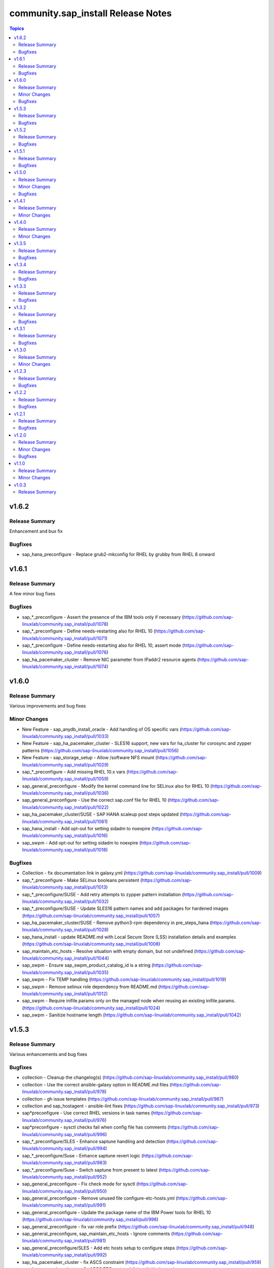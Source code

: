 ====================================
community.sap\_install Release Notes
====================================

.. contents:: Topics

v1.6.2
======

Release Summary
---------------

Enhancement and bux fix

Bugfixes
--------

- sap_hana_preconfigure - Replace grub2-mkconfig for RHEL by grubby from RHEL 8 onward

v1.6.1
======

Release Summary
---------------

A few minor bug fixes

Bugfixes
--------

- sap_*_preconfigure - Assert the presence of the IBM tools only if necessary (https://github.com/sap-linuxlab/community.sap_install/pull/1078)
- sap_*_preconfigure - Define needs-restarting also for RHEL 10 (https://github.com/sap-linuxlab/community.sap_install/pull/1071)
- sap_*_preconfigure - Define needs-restarting also for RHEL 10, assert mode (https://github.com/sap-linuxlab/community.sap_install/pull/1076)
- sap_ha_pacemaker_cluster - Remove NIC parameter from IPaddr2 resource agents (https://github.com/sap-linuxlab/community.sap_install/pull/1074)

v1.6.0
======

Release Summary
---------------

Various improvements and bug fixes

Minor Changes
-------------

- New Feature - sap_anydb_install_oracle - Add handling of OS specific vars (https://github.com/sap-linuxlab/community.sap_install/pull/1033)
- New Feature - sap_ha_pacemaker_cluster - SLES16 support, new vars for ha_cluster for corosync and zypper patterns (https://github.com/sap-linuxlab/community.sap_install/pull/1056)
- New Feature - sap_storage_setup - Allow /software NFS mount (https://github.com/sap-linuxlab/community.sap_install/pull/1029)
- sap_*_preconfigure - Add missing RHEL 10.x vars (https://github.com/sap-linuxlab/community.sap_install/pull/1059)
- sap_general_preconfigure - Modify the kernel command line for SELinux also for RHEL 10 (https://github.com/sap-linuxlab/community.sap_install/pull/1036)
- sap_general_preconfigure - Use the correct sap.conf file for RHEL 10 (https://github.com/sap-linuxlab/community.sap_install/pull/1022)
- sap_ha_pacemaker_cluster/SUSE - SAP HANA scaleup post steps updated (https://github.com/sap-linuxlab/community.sap_install/pull/1061)
- sap_hana_install - Add opt-out for setting sidadm to noexpire (https://github.com/sap-linuxlab/community.sap_install/pull/1016)
- sap_swpm - Add opt-out for setting sidadm to noexpire (https://github.com/sap-linuxlab/community.sap_install/pull/1018)

Bugfixes
--------

- Collection - fix documentation link in galaxy.yml (https://github.com/sap-linuxlab/community.sap_install/pull/1009)
- sap_*_preconfigure - Make SELinux booleans persistent (https://github.com/sap-linuxlab/community.sap_install/pull/1013)
- sap_*_preconfigure/SUSE - Add retry attempts to zypper pattern installation  (https://github.com/sap-linuxlab/community.sap_install/pull/1032)
- sap_*_preconfigure/SUSE - Update SLES16 pattern names and add packages for hardened images (https://github.com/sap-linuxlab/community.sap_install/pull/1057)
- sap_ha_pacemaker_cluster/SUSE - Remove python3-rpm dependency in pre_steps_hana (https://github.com/sap-linuxlab/community.sap_install/pull/1028)
- sap_hana_install - update README.md with Local Secure Store (LSS) installation details and examples (https://github.com/sap-linuxlab/community.sap_install/pull/1008)
- sap_maintain_etc_hosts - Resolve situation with empty domain, but not undefined (https://github.com/sap-linuxlab/community.sap_install/pull/1044)
- sap_swpm - Ensure sap_swpm_product_catalog_id is a string (https://github.com/sap-linuxlab/community.sap_install/pull/1035)
- sap_swpm - Fix TEMP handling (https://github.com/sap-linuxlab/community.sap_install/pull/1019)
- sap_swpm - Remove selinux role dependency from README.md (https://github.com/sap-linuxlab/community.sap_install/pull/1012)
- sap_swpm - Require inifile.params only on the managed node when reusing an existing inifile.params. (https://github.com/sap-linuxlab/community.sap_install/pull/1024)
- sap_swpm - Sanitize hostname length (https://github.com/sap-linuxlab/community.sap_install/pull/1042)

v1.5.3
======

Release Summary
---------------

Various enhancements and bug fixes

Bugfixes
--------

- collection - Cleanup the changelog(s) (https://github.com/sap-linuxlab/community.sap_install/pull/980)
- collection - Use the correct ansible-galaxy option in README.md files (https://github.com/sap-linuxlab/community.sap_install/pull/978)
- collection - gh issue templates (https://github.com/sap-linuxlab/community.sap_install/pull/987)
- collection and sap_hostagent - ansible-lint fixes (https://github.com/sap-linuxlab/community.sap_install/pull/973)
- sap*preconfigure - Use correct RHEL versions in task names (https://github.com/sap-linuxlab/community.sap_install/pull/976)
- sap*preconfigure - sysctl checks fail when config file has comments (https://github.com/sap-linuxlab/community.sap_install/pull/996)
- sap_*_preconfigure/SLES - Enhance saptune handling and detection (https://github.com/sap-linuxlab/community.sap_install/pull/994)
- sap_*_preconfigure/Suse - Enhance saptune revert logic (https://github.com/sap-linuxlab/community.sap_install/pull/983)
- sap_*_preconfigure/Suse - Switch saptune from present to latest (https://github.com/sap-linuxlab/community.sap_install/pull/952)
- sap_general_preconfigure - Fix check mode for sysctl (https://github.com/sap-linuxlab/community.sap_install/pull/950)
- sap_general_preconfigure - Remove unused file configure-etc-hosts.yml (https://github.com/sap-linuxlab/community.sap_install/pull/991)
- sap_general_preconfigure - Update the package name of the IBM Power tools for RHEL 10 (https://github.com/sap-linuxlab/community.sap_install/pull/998)
- sap_general_preconfigure - fix var role prefix (https://github.com/sap-linuxlab/community.sap_install/pull/948)
- sap_general_preconfigure, sap_maintain_etc_hosts - Ignore comments (https://github.com/sap-linuxlab/community.sap_install/pull/981)
- sap_general_preconfigure/SLES - Add etc hosts setup to configure steps (https://github.com/sap-linuxlab/community.sap_install/pull/992)
- sap_ha_pacemaker_cluster - fix ASCS constraint (https://github.com/sap-linuxlab/community.sap_install/pull/959)
- sap_ha_pacemaker_cluster - fix ASCS/ERS systemd (https://github.com/sap-linuxlab/community.sap_install/pull/963)
- sap_ha_pacemaker_cluster - fix NWAS (https://github.com/sap-linuxlab/community.sap_install/pull/972)
- sap_ha_pacemaker_cluster - fix internal-error (https://github.com/sap-linuxlab/community.sap_install/pull/966)
- sap_ha_pacemaker_cluster - fix package detection on RHEL (https://github.com/sap-linuxlab/community.sap_install/pull/947)
- sap_ha_pacemaker_cluster - fix(check-mode) (https://github.com/sap-linuxlab/community.sap_install/pull/986)
- sap_ha_pacemaker_cluster - several bug fixes (https://github.com/sap-linuxlab/community.sap_install/pull/965)
- sap_ha_pacemaker_cluster - stonith location constraints (https://github.com/sap-linuxlab/community.sap_install/pull/954)
- sap_hana_install - Update fapolicyd conditionals (https://github.com/sap-linuxlab/community.sap_install/pull/989)
- sap_hana_preconfigure - Fix check mode for largesend.conf - ppc64le (https://github.com/sap-linuxlab/community.sap_install/pull/956)
- sap_hana_preconfigure - Update the package name of the RHEL 10 Power tools (https://github.com/sap-linuxlab/community.sap_install/pull/958)
- sap_hana_preconfigure - fix check mode in two tasks (https://github.com/sap-linuxlab/community.sap_install/pull/953)
- sap_hana_preconfigure/SLES - Add package libltdl7 to vars (https://github.com/sap-linuxlab/community.sap_install/pull/993)
- sap_swpm - Fix link in README.md (https://github.com/sap-linuxlab/community.sap_install/pull/970)
- sap_swpm - remove duplicate section credentials_anydb_ibmdb2 (https://github.com/sap-linuxlab/community.sap_install/pull/995)
- sap_swpm - removed duplicates from credentials_hana section (https://github.com/sap-linuxlab/community.sap_install/pull/982)

v1.5.2
======

Release Summary
---------------

Various enhancements and bug fixes

Bugfixes
--------

- sap_*_preconfigure - Add code for RHEL 10 support (https://github.com/sap-linuxlab/community.sap_install/pull/938)
- sap_*_preconfigure/Suse - Rework of preconfigure roles for Suse, add missing notes. (https://github.com/sap-linuxlab/community.sap_install/pull/930)
- sap_general_preconfigure - Fix check mode (https://github.com/sap-linuxlab/community.sap_install/pull/935)
- sap_general_preconfigure - No longer install locale packages in RHEL 7 (https://github.com/sap-linuxlab/community.sap_install/pull/937)
- sap_netweaver_preconfigure - fix argument_specs validation error (https://github.com/sap-linuxlab/community.sap_install/pull/940)

v1.5.1
======

Release Summary
---------------

Various enhancements and bug fixes

Bugfixes
--------

- sap_*_preconfigure, sap_ha_pacemaker_cluster - Reworked loading vars (https://github.com/sap-linuxlab/community.sap_install/pull/910)
- sap_general_preconfigure - Implement SAP note 2369910 (https://github.com/sap-linuxlab/community.sap_install/pull/914)
- sap_ha_pacemaker_cluster - ANGI on RHEL and small improvements (https://github.com/sap-linuxlab/community.sap_install/pull/911)
- sap_ha_pacemaker_cluster - enable Simple Mount on RHEL (https://github.com/sap-linuxlab/community.sap_install/pull/931)
- sap_ha_pacemaker_cluster/SUSE - Rework SAPHanaSR-angi pre-steps and add SLES 16 vars (https://github.com/sap-linuxlab/community.sap_install/pull/928)
- sap_install_media_detect - Fix wrong sap_export_solman_java detection (https://github.com/sap-linuxlab/community.sap_install/pull/913)
- sap_swpm - Fix error when installing SAP NW750 JAVA or SOLMAN72SR2 JAVA instances (https://github.com/sap-linuxlab/community.sap_install/pull/916)
- sap_swpm - Fix error when using tag sap_swpm_generate_inifile (https://github.com/sap-linuxlab/community.sap_install/pull/918)
- sap_swpm - Use master password only when necessary (https://github.com/sap-linuxlab/community.sap_install/pull/920)
- sap_swpm, sap_general_preconfigure - Add variables for sap_install FQCN collection name for calling roles (https://github.com/sap-linuxlab/community.sap_install/pull/925)

v1.5.0
======

Release Summary
---------------

Various minor changes

Minor Changes
-------------

- collection - Add collection dependency for community.general (https://github.com/sap-linuxlab/community.sap_install/pull/808)
- collection - Modify for yamllint requirements (https://github.com/sap-linuxlab/community.sap_install/pull/811)
- feat - collection - Add playbook for direct execution (https://github.com/sap-linuxlab/community.sap_install/pull/842)
- feat - collection - Readme overhaul for all roles in collection (https://github.com/sap-linuxlab/community.sap_install/pull/873)
- feat - sap_ha_pacemaker_cluster - Enhance corosync totem handling with new dictionaries (https://github.com/sap-linuxlab/community.sap_install/pull/834)
- feat - sap_ha_pacemaker_cluster - GCP VIP reworked, Health check names updated (https://github.com/sap-linuxlab/community.sap_install/pull/863)
- feat - sap_ha_pacemaker_cluster - JAVA HA scenarios and complete refactor of role (https://github.com/sap-linuxlab/community.sap_install/pull/882)
- feat - sap_ha_pacemaker_cluster - New azure fence agent package for SUSE (https://github.com/sap-linuxlab/community.sap_install/pull/837)
- feat - sap_ha_pacemaker_cluster - Stonith SBD enablement (https://github.com/sap-linuxlab/community.sap_install/pull/829)
- feat - sap_hana_install - Implement an SAP HANA installation check only feature (https://github.com/sap-linuxlab/community.sap_install/pull/849)
- feat - sap_storage_setup - Add exact size disk check on top of approximate check (https://github.com/sap-linuxlab/community.sap_install/pull/839)
- feat - sap_storage_setup - Add support for HANA Scaleout NFS filesystems (https://github.com/sap-linuxlab/community.sap_install/pull/800)
- feat - sap_swpm - New improved and simplified version (https://github.com/sap-linuxlab/community.sap_install/pull/840)
- feat - sap_swpm - Option to enable SWPM observer mode (https://github.com/sap-linuxlab/community.sap_install/pull/749)
- sap_general_preconfigure - Use FQCN for import_role (https://github.com/sap-linuxlab/community.sap_install/pull/827)
- sap_general_preconfigure - Use the package module in most cases (https://github.com/sap-linuxlab/community.sap_install/pull/758)
- sap_ha_install_anydb_ibmdb2 - Append ibmcloud_vs (https://github.com/sap-linuxlab/community.sap_install/pull/815)
- sap_ha_pacemaker_cluster - Add override to use Classic SAPHanaSR agents (https://github.com/sap-linuxlab/community.sap_install/pull/806)
- sap_ha_pacemaker_cluster - GCP haproxy handling and new platform VIP dictionary (https://github.com/sap-linuxlab/community.sap_install/pull/862)
- sap_ha_pacemaker_cluster - Packages on AWS for RHEL (https://github.com/sap-linuxlab/community.sap_install/pull/857)
- sap_ha_pacemaker_cluster - vip resources must be first in ASCS/ERS resource groups (https://github.com/sap-linuxlab/community.sap_install/pull/872)
- sap_hana_install - Set the install execution mode to "optimized" (https://github.com/sap-linuxlab/community.sap_install/pull/896)
- sap_hana_install - Use polling for hdblcm (https://github.com/sap-linuxlab/community.sap_install/pull/805)
- sap_hana_preconfigure - Add RHEL 8.10 and 9.4 requirements (https://github.com/sap-linuxlab/community.sap_install/pull/869)
- sap_hana_preconfigure - Add compat-sap-c++-13 (https://github.com/sap-linuxlab/community.sap_install/pull/895)
- sap_hana_preconfigure - Allow setting THP to any possible value (https://github.com/sap-linuxlab/community.sap_install/pull/886)
- sap_hana_preconfigure - Enable TSX also for RHEL 9 (https://github.com/sap-linuxlab/community.sap_install/pull/797)
- sap_hana_preconfigure - No longer set net.core.somaxconn in RHEL 9 (https://github.com/sap-linuxlab/community.sap_install/pull/887)
- sap_hana_preconfigure - Refactor remove default saptune version (https://github.com/sap-linuxlab/community.sap_install/pull/818)
- sap_hana_preconfigure - Set THP to madvise from RHEL 9.2 onwards (https://github.com/sap-linuxlab/community.sap_install/pull/880)
- sap_hana_preconfigure - Sync with SAP note 3024346 v.10 for RHEL/NetApp (https://github.com/sap-linuxlab/community.sap_install/pull/816)
- sap_hana_preconfigure - Update azure override readme (https://github.com/sap-linuxlab/community.sap_install/pull/820)
- sap_hana_preconfigure - Zypper lock handler for SUSE (https://github.com/sap-linuxlab/community.sap_install/pull/796)
- sap_install_media_detect - AWS IGW slow impacts gpg key (https://github.com/sap-linuxlab/community.sap_install/pull/772)
- sap_install_media_detect - Allow disabling RAR handling (https://github.com/sap-linuxlab/community.sap_install/pull/856)
- sap_install_media_detect - Append loop labels (https://github.com/sap-linuxlab/community.sap_install/pull/781)
- sap_install_media_detect - Search known subdirs on re-run (https://github.com/sap-linuxlab/community.sap_install/pull/773)
- sap_netweaver_preconfigure - Rename package libcpupower1 for SLES4SAP 15 SP6 (https://github.com/sap-linuxlab/community.sap_install/pull/876)
- sap_netweaver_preconfigure - Sync with applicable SAP notes for Adobe DS (https://github.com/sap-linuxlab/community.sap_install/pull/888)
- sap_storage_setup - Defaults and documentation (https://github.com/sap-linuxlab/community.sap_install/pull/825)
- sap_swpm - Add default value for sap_swpm_java_scs_instance_hostname (https://github.com/sap-linuxlab/community.sap_install/pull/801)
- sap_swpm - Reduce the amount of empty lines in inifile.params (https://github.com/sap-linuxlab/community.sap_install/pull/822)
- sap_swpm - Remove the pids module (https://github.com/sap-linuxlab/community.sap_install/pull/786)
- sap_swpm - hdbuserstore default connection should use sap_swpm_db_schema_abap_password (https://github.com/sap-linuxlab/community.sap_install/pull/748)
- sap_swpm - sap_swpm_db_schema_password must be set explicitly for AAS (https://github.com/sap-linuxlab/community.sap_install/pull/760)

Bugfixes
--------

- sap_*_preconfigure - Edge case handling for SUSE packages
- sap_*_preconfigure - Fixes for testing with molecule (https://github.com/sap-linuxlab/community.sap_install/pull/807)
- sap_general_preconfigure - Reboot fix in handler (https://github.com/sap-linuxlab/community.sap_install/pull/892)
- sap_ha_install_anydb_ibmdb2 - Linting and sles bug fixes (https://github.com/sap-linuxlab/community.sap_install/pull/803)
- sap_ha_install_hana_hsr - Fixes to work for multiple secondaries (https://github.com/sap-linuxlab/community.sap_install/pull/866)
- sap_ha_pacemaker_cluster - Add python3-pip and NFS fix for Azure (https://github.com/sap-linuxlab/community.sap_install/pull/754)
- sap_ha_pacemaker_cluster - Fix UUID discovery for IBM Cloud VS (https://github.com/sap-linuxlab/community.sap_install/pull/903)
- sap_ha_pacemaker_cluster - Fix haproxy and minor lint issues (https://github.com/sap-linuxlab/community.sap_install/pull/898)
- sap_ha_pacemaker_cluster - Fix pcs resource restart (https://github.com/sap-linuxlab/community.sap_install/pull/769)
- sap_swpm - Add error notes to dev doc (https://github.com/sap-linuxlab/community.sap_install/pull/795)
- sap_swpm - Fix error when observer user defined, but empty and observer mode is on (https://github.com/sap-linuxlab/community.sap_install/pull/850)
- sap_swpm - Fix issues with localhost delegation on certain control nodes (https://github.com/sap-linuxlab/community.sap_install/pull/891)

v1.4.1
======

Release Summary
---------------

Various enhancements and bug fixes

Minor Changes
-------------

- collection - add sample AAS installation var file
- collection - fix ansible-test sanity errors
- collection - for package_facts Ansible Module add python3-rpm requirement for SLES
- collection - use -i instead of -l test scripts
- feat - sap_ha_pacemaker_cluster - ASCS ERS Simple Mount
- feat - sap_ha_pacemaker_cluster - compatibility enhancement for SLES
- feat - sap_ha_pacemaker_cluster - graceful SAP HANA start after PCMK Cluster start
- feat - sap_ha_pacemaker_cluster - handling for future merged Resource Agent package (SAPHanaSR-angi)
- feat - sap_ha_pacemaker_cluster - improved handling of custom SAP HANA srHooks
- feat - sap_ha_pacemaker_cluster - upgrade to ha_cluster Ansible Role with SLES compatibility
- feat - sap_hana_install - add compatibility for fapolicyd
- feat - sap_swpm - append generate options for s4hana java
- sap_*_preconfigure - disable and stop sapconf when saptune run
- sap_anydb_install_oracle - fix temp directory removal
- sap_general_preconfigure - fix /etc/hosts check in assert mode
- sap_general_preconfigure - revert to awk for asserting /etc/hosts
- sap_general_preconfigure - use tags for limiting the role scope
- sap_general_preconfigure - use the package module in most cases
- sap_general_preconfigure - use the role sap_maintain_etc_hosts - RHEL systems
- sap_ha_pacemaker_cluster - add retry for Azure Files (NFS) to avoid locks
- sap_ha_pacemaker_cluster - fix pcs resource restart
- sap_ha_pacemaker_cluster - use expect Ansible Module and add python3-pip requirement
- sap_ha_pacemaker_cluster - variable changes for different os and platforms
- sap_hana_install - update documentation for parameter sap_hana_install_force
- sap_hana_preconfigure - catch SELinux disabled
- sap_hana_preconfigure - move handlers to the correct location
- sap_hana_preconfigure - update kernel parameters for SLES
- sap_install_media_detect - detection of SAP Kernel Part I only
- sap_install_media_detect - directory handling fix for SAP SWPM
- sap_install_media_detect - duplicate SAR file handling for SAP Kernel, IGS, WebDisp
- sap_maintain_etc_hosts - fix wrong assert messages
- sap_maintain_etc_hosts - remove use ansible.utils.ip
- sap_netweaver_preconfigure - sync with SAP note 3119751 v.13 for RHEL
- sap_storage_setup - fix for TB disks
- sap_swpm - align execution and monitoring timeouts to 24hrs (86400s)
- sap_swpm - directory handling fix for SAP SWPM
- sap_swpm - optionally skip setting file permissions

v1.4.0
======

Release Summary
---------------

Various minor changes

Minor Changes
-------------

- collection - Move sap_hypervisor_node_preconfigure Role to sap_infrastructure Collection
- collection - Move sap_vm_preconfigure Role to sap_infrastructure Collection
- sap_anydb_install_oracle - Feature add for Oracle DB install with patch

v1.3.5
======

Release Summary
---------------

Various enhancements and bug fixes

Bugfixes
--------

- sap_hypervisor_node_preconfigure - Bug fix for role name and path for included tasks

v1.3.4
======

Release Summary
---------------

Various enhancements and bug fixes

Bugfixes
--------

- collection - Bug Fix for Ansible CVE-2023-5764
- collection - Bug Fix for Ansible Core minimum version update to 2.12.0 for import compliance with Ansible Galaxy
- collection - Bug fix for ansible-lint of each Ansible Role within Ansible Collection
- collection - Feature add for CodeSpell in git repository
- sap_general_preconfigure - Feature add for additional RHEL for SAP 8.8 and 9.2 release compatibility
- sap_ha_pacemaker_cluster - Feature add for Virtual IP and Constraints logic with Cloud Hyperscaler vendors
- sap_hana_preconfigure - Feature add for additional RHEL for SAP 8.8 and 9.2 release compatibility
- sap_hana_preconfigure - Feature add for compatibility with SLES using sapconf and SLES for SAP using saptune
- sap_hana_preconfigure - Feature add to reduce restrictions on new OS versions which are not yet supported by SAP
- sap_hypervisor_node_preconfigure - Bug fix for preconfiguration code structure of KVM (Red Hat Enterprise Virtualization) hypervisor nodes
- sap_hypervisor_node_preconfigure - Feature add for preconfiguration of KubeVirt (OpenShift Virtualization) hypervisor nodes
- sap_install_media_detect - Bug Fix for existing files
- sap_maintain_etc_hosts - Feature add for maintaining the /etc/hosts file of an SAP software host
- sap_netweaver_preconfigure - Feature add for compatibility with SLES using sapconf and SLES for SAP using saptune
- sap_swpm - Bug fix for runtime missing dependency python3-pip and advanced execution mode skipped tasks during certain installations
- sap_swpm - Feature add for basic System Copy executions in default mode

v1.3.3
======

Release Summary
---------------

Various enhancements and bug fixes

Bugfixes
--------

- collection - Make the preconfigure and sap_hana_install roles compatible with CVE-2023-5764

v1.3.2
======

Release Summary
---------------

Various enhancements and bug fixes

Bugfixes
--------

- sap_general_preconfigure - Bug fix for directory creation and SELinux Labels
- sap_general_preconfigure - Update to latest SAP documentation for RHEL 9 package libxcrypt-compat
- sap_ha_pacemaker_cluster - Bug fix for AWS EC2 Virtual Servers
- sap_ha_pacemaker_cluster - Bug fix for Google Cloud Compute Engine VM netmask lock on Virtual IP
- sap_ha_pacemaker_cluster - Feature add for ENSA1 compatibility
- sap_ha_pacemaker_cluster - Feature add for IBM PowerVM hypervisor
- sap_ha_pacemaker_cluster - Feature add for SAP HA Interface Cluster Connector after cluster init
- sap_ha_pacemaker_cluster - Feature add for improved SAP NetWeaver HA compatibility
- sap_ha_pacemaker_cluster - Feature add for multiple network interfaces with Virtual IP
- sap_hana_install - Bug fix for SELinux disable when SLES4SAP
- sap_install_media_detect - Bug fix for setting SAP Maintenance Planner Stack XML path
- sap_install_media_detect - Feature add for NFS compatibility
- sap_install_media_detect - Feature add for idempotency
- sap_install_media_detect - Feature add for new file detection after code restructure
- sap_storage_setup - Bug fix for NFS throttle from customer test on MS Azure
- sap_storage_setup - Bug fix for packages on SLES and Google Cloud
- sap_storage_setup - Feature add for Multipathing detection
- sap_swpm - Bug fix for RDBMS var name
- sap_swpm - Bug fix for SAP HANA Client hdbuserstore connection
- sap_swpm - Bug fix for SAP Maintenance Planner Stack XML path

v1.3.1
======

Release Summary
---------------

Various enhancements and bug fixes

Bugfixes
--------

- collection - Bug fix for sample Ansible Playbooks
- sap_ha_pacemaker_cluster - Improved AWS constructs based on feedback
- sap_ha_pacemaker_cluster - Improved no STONITH resource definition handling
- sap_hana_install - Bug fix for arg spec on deprecated vars
- sap_hostagent - Bug fix for media handling
- sap_install_media_detect - Improved handling based on feedback
- sap_storage_setup - Bug fix for existing storage devices
- sap_swpm - Make full log output optional and replace with sapcontrol log final status

v1.3.0
======

Release Summary
---------------

Various minor changes

Minor Changes
-------------

- collection - Sample Playbooks updated
- sap_general_preconfigure - Updates for new IBM Power packages with RHEL
- sap_ha_pacemaker_cluster - Detection of and compatibility for additional Infrastructure Platforms
- sap_ha_pacemaker_cluster - SAP NetWeaver compatibility added
- sap_hana_install - Default Log Mode to normal and not Overwrite
- sap_hana_preconfigure - Updates for new IBM Power packages with RHEL
- sap_install_media_detect - Restructure and add execution controls
- sap_storage_setup - Overhaul/Rewrite with breaking changes
- sap_storage_setup - SAP NetWeaver and NFS compatibility added
- sap_swpm - Minor alterations from High Availability test scenarios

v1.2.3
======

Release Summary
---------------

Various enhancements

Bugfixes
--------

- sap_ha_pacemaker_cluster - Compatibility for custom stonith resource definitions containing more than one element
- sap_hana_preconfigure - Be more flexible with IBM service and productivity tools
- sap_hana_preconfigure - Some modifications for HANA on RHEL 9

v1.2.2
======

Release Summary
---------------

Fix for sap_hana_preconfigure

Bugfixes
--------

- Fix for sap_hana_preconfigure on SLES when tuned is not installed

v1.2.1
======

Release Summary
---------------

A few minor fixes

Bugfixes
--------

- Various fixes

v1.2.0
======

Release Summary
---------------

Various minor changes

Minor Changes
-------------

- Add Ansible Role for basic Oracle DB installations for SAP
- Consolidate sap_ha_install_pacemaker, sap_ha_prepare_pacemaker, and sap_ha_set_hana into new sap_ha_pacemaker_cluster role
- Enable modifying SELinux file labels for SAP directories
- Improve SID and instance checking in role sap_hana_install
- Upgrade SAP SWPM handling for compatibility with more scenarios when generating inifile.params
- Use the ha_cluster Linux System Role and its enhanced features in the new role sap_ha_pacemaker_cluster
- Various other minor enhancements

Bugfixes
--------

- Various fixes

v1.1.0
======

Release Summary
---------------

New role for SAP HANA Two-Node Scale-Up Cluster Installation

Minor Changes
-------------

- Add SAP HANA Two-Node Scale-Up Cluster Installation

v1.0.3
======

Release Summary
---------------

Initial Release on Galaxy

